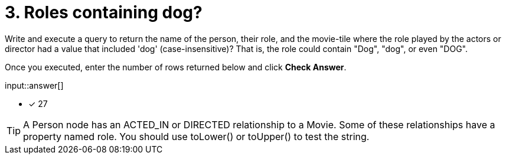 :type: freetext

[.question.freetext]
= 3. Roles containing dog?

Write and execute a query to return the name of the person, their role, and the movie-tile where the role played by the actors or director  had a value that included  'dog' (case-insensitive)?
That is, the role could contain "Dog", "dog", or even "DOG".

Once you executed, enter the number of rows returned below and click **Check Answer**.

input::answer[]

* [x] 27

// Once you have entered the answer, click the **Check Answer** button below to continue.

[TIP]
====
A Person node has an ACTED_IN or DIRECTED relationship to a Movie. Some of these relationships have a property named role.
You should use toLower() or toUpper() to test the string.
====




